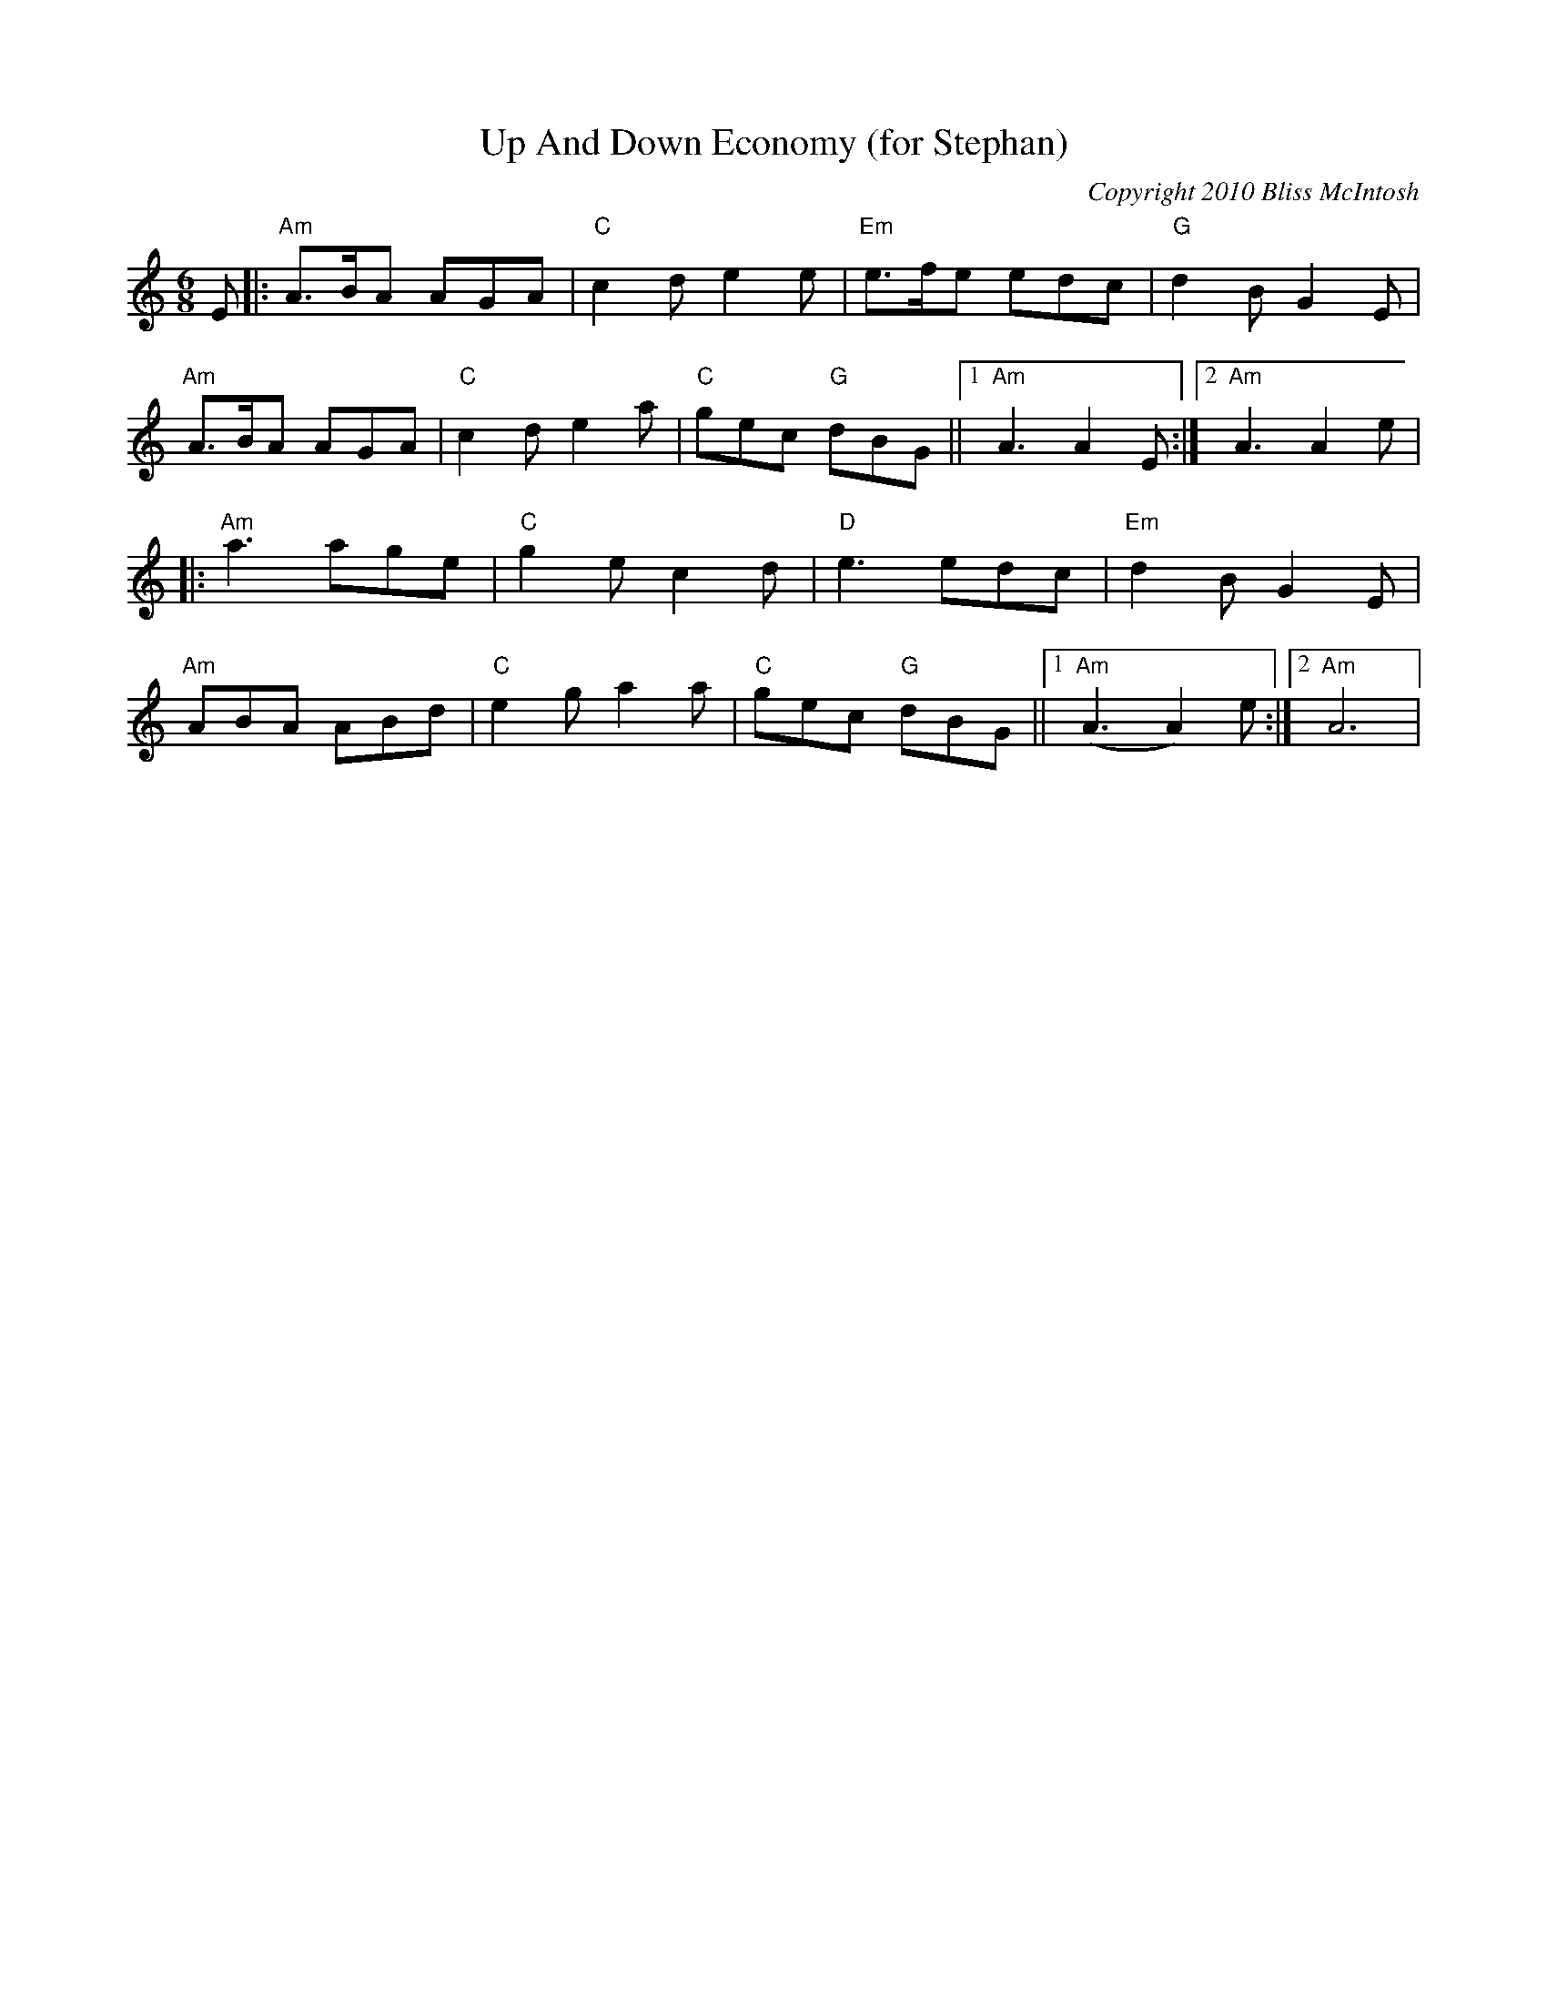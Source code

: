 X:0T:Up And Down Economy (for Stephan)C:Copyright 2010 Bliss McIntoshK:AmL:1/8M:6/8E|:"Am"A>BA AGA|"C"c2de2e|"Em"e>fe edc|"G"d2BG2E|"Am"A>BA AGA|"C"c2de2a|"C"gec "G"dBG||1"Am"A3A2E:|2"Am"A3A2e||:"Am"a3 age|"C"g2e c2d|"D"e3 edc|"Em"d2B G2E|"Am"ABA ABd|"C"e2ga2a|"C"gec "G"dBG||1"Am"(A3A2)e:|2"Am"A6|